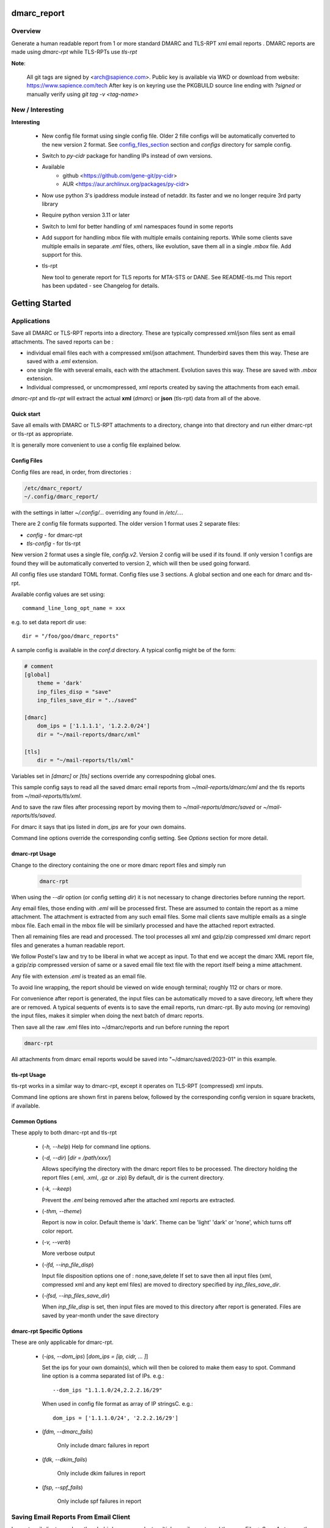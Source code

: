 .. SPDX-License-Identifier: MIT

############
dmarc_report
############

Overview
========

Generate a human readable report from 1 or more standard DMARC and TLS-RPT xml email reports .
DMARC reports are made using *dmarc-rpt* while TLS-RPTs use *tls-rpt*

**Note**: 

   All git tags are signed by <arch@sapience.com>.
   Public key is available via WKD or download from website:
   https://www.sapience.com/tech
   After key is on keyring use the PKGBUILD source line ending with *?signed*
   or manually verify using *git tag -v <tag-name>*

New / Interesting
=================

**Interesting**

 * New config file format using single config file. Older 2 fille configs will be automatically
   converted to the new version 2 format. See `config_files_section`_ section and 
   *configs* directory for sample config.

 * Switch to *py-cidr* package for handling IPs instead of own versions.

 * Available 
     - github <https://github.com/gene-git/py-cidr>
     - AUR <https://aur.archlinux.org/packages/py-cidr>

 * Now use python 3's ipaddress module instead of netaddr. 
   Its faster and we no longer require 3rd party library

 * Require python version 3.11 or later

 * Switch to lxml for better handling of xml namespaces found in some reports

 * Add support for handling mbox file with multiple emails containing reports.
   While some clients save multiple emails in separate *.eml* files, others, like
   evolution, save them all in a single *.mbox* file. Add support for this.

 * tls-rpt  

   New tool to generate report for TLS reports for MTA-STS or DANE. See README-tls.md
   This report has been updated - see Changelog for details.


###############
Getting Started
###############


Applications
============

Save all DMARC or TLS-RPT reports into a directory. These are typically compressed xml/json files 
sent as email attachments. The saved reports can be :

* individual email files each with a compressed xml/json attachment. Thunderbird saves them this way.
  These are saved with a *.eml* extension.

* one single file with several emails, each with the attachment. Evolution saves this way.
  These are saved with *.mbox* extension.

* Individual compressed, or uncmompressed, xml reports created by saving the attachments from each email.

*dmarc-rpt* and *tls-rpt* will extract the actual **xml** (*dmarc*) or **json** (tls-rpt) data 
from all of the above.

Quick start
-----------

Save all emails with DMARC or TLS-RPT attachments to a directory, change into that directory and run
either dmarc-rpt or tls-rpt as appropriate.

It is generally more convenient to use a config file explained below.

.. _config_files_section:

Config Files
------------

Config files are read, in order, from directories :

.. code-block::

        /etc/dmarc_report/
        ~/.config/dmarc_report/

with the settings in latter *~/.config/...* overriding any found in */etc/...*.

There are 2 config file formats supported. The older version 1 format uses 2 separate files:

* *config* - for dmarc-rpt
* *tls-config* - for tls-rpt

New version 2 format uses a single file, *config.v2*. Version 2 config will be used if its found.
If only version 1 configs are found they will be automatically converted to version 2, which 
will then be used going forward.

All config files use standard TOML format. Config files use 3 sections. A global section
and one each for dmarc and tls-rpt.

Available config values are set using::

        command_line_long_opt_name = xxx

e.g. to set data report dir use::

        dir = "/foo/goo/dmarc_reports"

A sample config is available in the *conf.d* directory. A typical config might be of the form:

.. code-block::

        # comment
        [global]
            theme = 'dark'
            inp_files_disp = "save"
            inp_files_save_dir = "../saved"

        [dmarc]
            dom_ips = ['1.1.1.1', '1.2.2.0/24']
            dir = "~/mail-reports/dmarc/xml"

        [tls]
            dir = "~/mail-reports/tls/xml"

Variables set in *[dmarc]* or *[tls]* sections override any correspodning global ones.

This sample config says to read all the saved dmarc email reports from *~/mail-reports/dmarc/xml* and
the tls reports from *~/mail-reports/tls/xml*.

And to save the raw files after processing report by moving them to *~/mail-reports/dmarc/saved*
or *~/mail-reports/tls/saved*.

For dmarc it says that ips listed in *dom_ips* are for your own domains.

Command line options override the corresponding config setting.
See *Options* section for more detail.

dmarc-rpt Usage
---------------

Change to the directory containing the one or more dmarc report files and simply run

 .. code-block:: bash

        dmarc-rpt

When using the *--dir* option (or config setting *dir*) it is not necessary 
to change directories before running the report.

Any email files, those ending with *.eml* will be processed first. These are assumed to
contain the report as a mime attachment. The attachment is extracted from any such email 
files. Some mail clients save multiple emails as a single mbox file. Each email in the mbox
file will be similarly processed and have the attached report extracted.

Then all remaining files are read and processed. The tool processes all xml 
and gzip/zip compressed xml dmarc report files and generates a human readable report.

We follow Postel's law and try to be liberal in what we accept as input. To that end
we accept the dmarc XML report file, a gzip/zip compressed version of same or a saved email 
file text file with the report itself being a mime attachment.

Any file with extension *.eml* is treated as an email file.

To avoid line wrapping, the report should be viewed on wide enough terminal; roughly 112 or chars or more.

For convenience after report is generated, the input files can be automatically moved to a save 
direcory, left where they are or removed. A typical sequents of events is to save
the email reports, run dmarc-rpt.  By auto moving (or removing) the input files, makes it simpler
when doing the next batch of dmarc reports.

Then save all the raw .eml files into ~/dmarc/reports and run before running the report

.. code-block:: bash

        dmarc-rpt

All attachments from dmarc email reports would be saved into "~/dmarc/saved/2023-01"
in this example. 

tls-rpt Usage
-------------

tls-rpt works in a similar way to dmarc-rpt, except it operates on TLS-RPT (compressed) xml inputs.

Command line options are shown first in parens below, followed by 
the corresponding config version in square brackets, if available.

Common Options
---------------

These apply to both dmarc-rpt and tls-rpt

 * (*-h, --help*)  
   Help for command line options.

 * (*-d, --dir*) [*dir = /path/xxx/*]  

   Allows specifying the directory with the dmarc report files to be processed.  
   The directory holding the report files (.eml, .xml, .gz or .zip)
   By default, dir is the current directory.

 * (*-k, --keep*)

   Prevent the *.eml* being removed after the attached xml reports are extracted.

 * (*-thm, --theme*)

   Report is now in color.
   Default theme is 'dark'. Theme can be 'light' 'dark' or 'none', which turns off color report.

 * (*-v, --verb*)

   More verbose output

 * (*-ifd, --inp_file_disp*)

   Input file disposition options one of : none,save,delete
   If set to save then all input files (xml, compressed xml and any kept eml files) are moved
   to directory specified by *inp_files_save_dir*.  

 * (*-ifsd, --inp_files_save_dir*)

   When *inp_file_disp* is set, then input files are moved to this directory after report
   is generated.  Files are saved by year-month under the save directory

dmarc-rpt Specific Options
--------------------------

These are only applicable for dmarc-rpt.

 * (*-ips, --dom_ips*)  [*dom_ips = [ip, cidr, ... ]*]  

   Set the ips for your own domain(s), which will then be colored to make them easy to spot.
   Command line option is a comma separated list of IPs. 
   e.g.::

        --dom_ips "1.1.1.0/24,2.2.2.16/29"

   When used in config file format as array of IP stringsC.
   e.g.::

        dom_ips = ['1.1.1.0/24', '2.2.2.16/29']

 * (*fdm, --dmarc_fails*)

    Only include dmarc failures in report

 * (*fdk, --dkim_fails*)

    Only include dkim failures in report

 * (*fsp, --spf_fails*)

    Only include spf failures in report

Saving Email Reports From Email Client
======================================

In most mail clients, such as thunderbird,  one can select multiple email reports and 
then use *File -> Save As* to save the email files into a directory of your choosing.
Each email gets saved with a *.eml* extension.

########
Appendix
########

Dependencies
============

* Run Time :
  * python (3.13 or later)
  * python-dateutil
  * python-lxml
  * py-cidr (2.7.0 or later)
  * tomli-w (for writing version 2 configs converted from version 1)

* Building Package:
  * git
  * wheel (aka python-wheel)
  * build (aka python-build)
  * installer (aka python-installer)
  * poetry (aka python-poetry)
  - rsync

* Optional for building docs:

  * sphinx
  * texlive-latexextra  (archlinux packaguing of texlive tools)

Installation
============

Available on
 * `Github`_
 * `Archlinux AUR`_

On Arch you can build using the PKGBUILD provided in packaging directory or from the AUR package.
To build manually, clone the repo and 

.. code-block:: bash

        rm -f dist/*
        python -m build --wheel --no-isolation
        root_dest="/"
        ./scripts/do-install $root_dest

When running as non-root then set root_dest a user writable directory

Philosophy
==========

We follow the *live at head commit* philosophy. This means we recommend using the
latest commit on git master branch. We also provide git tags.

This approach is also taken by Google [1]_ [2]_.


License
=======

Created by Gene C. and licensed under the terms of the MIT license.

 * SPDX-License-Identifier: MIT
 * Copyright (c) 2023, Gene C 


.. _Github: https://github.com/gene-git/dmarc_report
.. _Archlinux AUR: https://aur.archlinux.org/packages/dmarc_report

.. [1] https://github.com/google/googletest  
.. [2] https://abseil.io/about/philosophy#upgrade-support

